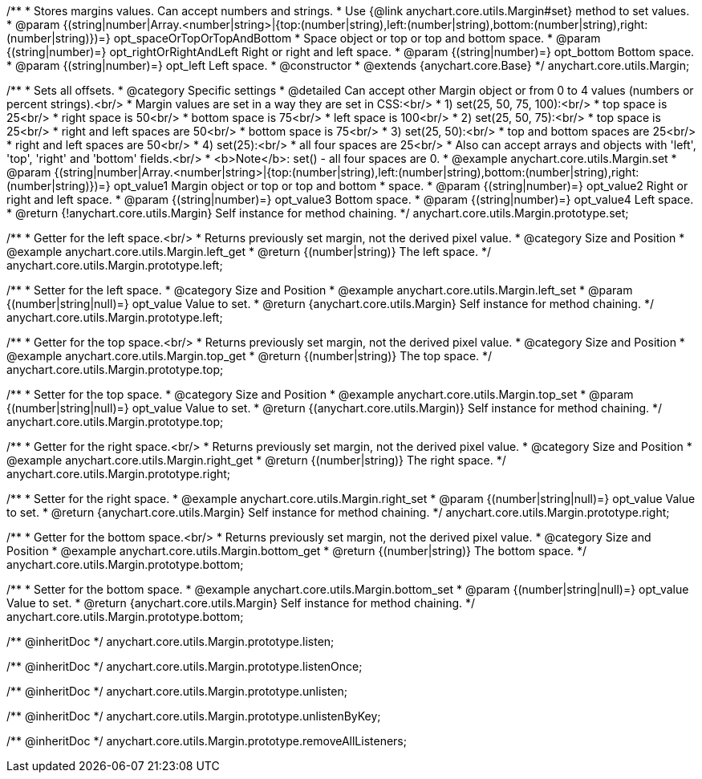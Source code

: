 /**
 * Stores margins values. Can accept numbers and strings.
 * Use {@link anychart.core.utils.Margin#set} method to set values.
 * @param {(string|number|Array.<number|string>|{top:(number|string),left:(number|string),bottom:(number|string),right:(number|string)})=} opt_spaceOrTopOrTopAndBottom
 *    Space object or top or top and bottom space.
 * @param {(string|number)=} opt_rightOrRightAndLeft Right or right and left space.
 * @param {(string|number)=} opt_bottom Bottom space.
 * @param {(string|number)=} opt_left Left space.
 * @constructor
 * @extends {anychart.core.Base}
 */
anychart.core.utils.Margin;

/**
 * Sets all offsets.
 * @category Specific settings
 * @detailed Can accept other Margin object or from 0 to 4 values (numbers or percent strings).<br/>
 * Margin values are set in a way they are set in CSS:<br/>
 * 1) set(25, 50, 75, 100):<br/>
 *    top space is 25<br/>
 *    right space is 50<br/>
 *    bottom space is 75<br/>
 *    left space is 100<br/>
 * 2) set(25, 50, 75):<br/>
 *    top space is 25<br/>
 *    right and left spaces are 50<br/>
 *    bottom space is 75<br/>
 * 3) set(25, 50):<br/>
 *    top and bottom spaces are 25<br/>
 *    right and left spaces are 50<br/>
 * 4) set(25):<br/>
 *    all four spaces are 25<br/>
 * Also can accept arrays and objects with 'left', 'top', 'right' and 'bottom' fields.<br/>
 * <b>Note</b>: set() - all four spaces are 0.
 * @example anychart.core.utils.Margin.set
 * @param {(string|number|Array.<number|string>|{top:(number|string),left:(number|string),bottom:(number|string),right:(number|string)})=} opt_value1 Margin object or top or top and bottom
 *    space.
 * @param {(string|number)=} opt_value2 Right or right and left space.
 * @param {(string|number)=} opt_value3 Bottom space.
 * @param {(string|number)=} opt_value4 Left space.
 * @return {!anychart.core.utils.Margin} Self instance for method chaining.
 */
anychart.core.utils.Margin.prototype.set;

//----------------------------------------------------------------------------------------------------------------------
//
//  anychart.core.utils.Margin.prototype.left
//
//----------------------------------------------------------------------------------------------------------------------

/**
 * Getter for the left space.<br/>
 * Returns previously set margin, not the derived pixel value.
 * @category Size and Position
 * @example anychart.core.utils.Margin.left_get
 * @return {(number|string)} The left space.
 */
anychart.core.utils.Margin.prototype.left;

/**
 * Setter for the left space.
 * @category Size and Position
 * @example anychart.core.utils.Margin.left_set
 * @param {(number|string|null)=} opt_value Value to set.
 * @return {anychart.core.utils.Margin} Self instance for method chaining.
 */
anychart.core.utils.Margin.prototype.left;

//----------------------------------------------------------------------------------------------------------------------
//
//  anychart.core.utils.Margin.prototype.top
//
//----------------------------------------------------------------------------------------------------------------------

/**
 * Getter for the top space.<br/>
 * Returns previously set margin, not the derived pixel value.
 * @category Size and Position
 * @example anychart.core.utils.Margin.top_get
 * @return {(number|string)} The top space.
 */
anychart.core.utils.Margin.prototype.top;

/**
 * Setter for the top space.
 * @category Size and Position
 * @example anychart.core.utils.Margin.top_set
 * @param {(number|string|null)=} opt_value Value to set.
 * @return {(anychart.core.utils.Margin)} Self instance for method chaining.
 */
anychart.core.utils.Margin.prototype.top;

//----------------------------------------------------------------------------------------------------------------------
//
//  anychart.core.utils.Margin.prototype.right
//
//----------------------------------------------------------------------------------------------------------------------

/**
 * Getter for the right space.<br/>
 * Returns previously set margin, not the derived pixel value.
 * @category Size and Position
 * @example anychart.core.utils.Margin.right_get
 * @return {(number|string)} The right space.
 */
anychart.core.utils.Margin.prototype.right;

/**
 * Setter for the right space.
 * @example anychart.core.utils.Margin.right_set
 * @param {(number|string|null)=} opt_value Value to set.
 * @return {anychart.core.utils.Margin} Self instance for method chaining.
 */
anychart.core.utils.Margin.prototype.right;

//----------------------------------------------------------------------------------------------------------------------
//
//  anychart.core.utils.Margin.prototype.bottom
//
//----------------------------------------------------------------------------------------------------------------------

/**
 * Getter for the bottom space.<br/>
 * Returns previously set margin, not the derived pixel value.
 * @category Size and Position
 * @example anychart.core.utils.Margin.bottom_get
 * @return {(number|string)} The bottom space.
 */
anychart.core.utils.Margin.prototype.bottom;

/**
 * Setter for the bottom space.
 * @example anychart.core.utils.Margin.bottom_set
 * @param {(number|string|null)=} opt_value Value to set.
 * @return {anychart.core.utils.Margin} Self instance for method chaining.
 */
anychart.core.utils.Margin.prototype.bottom;

/** @inheritDoc */
anychart.core.utils.Margin.prototype.listen;

/** @inheritDoc */
anychart.core.utils.Margin.prototype.listenOnce;

/** @inheritDoc */
anychart.core.utils.Margin.prototype.unlisten;

/** @inheritDoc */
anychart.core.utils.Margin.prototype.unlistenByKey;

/** @inheritDoc */
anychart.core.utils.Margin.prototype.removeAllListeners;